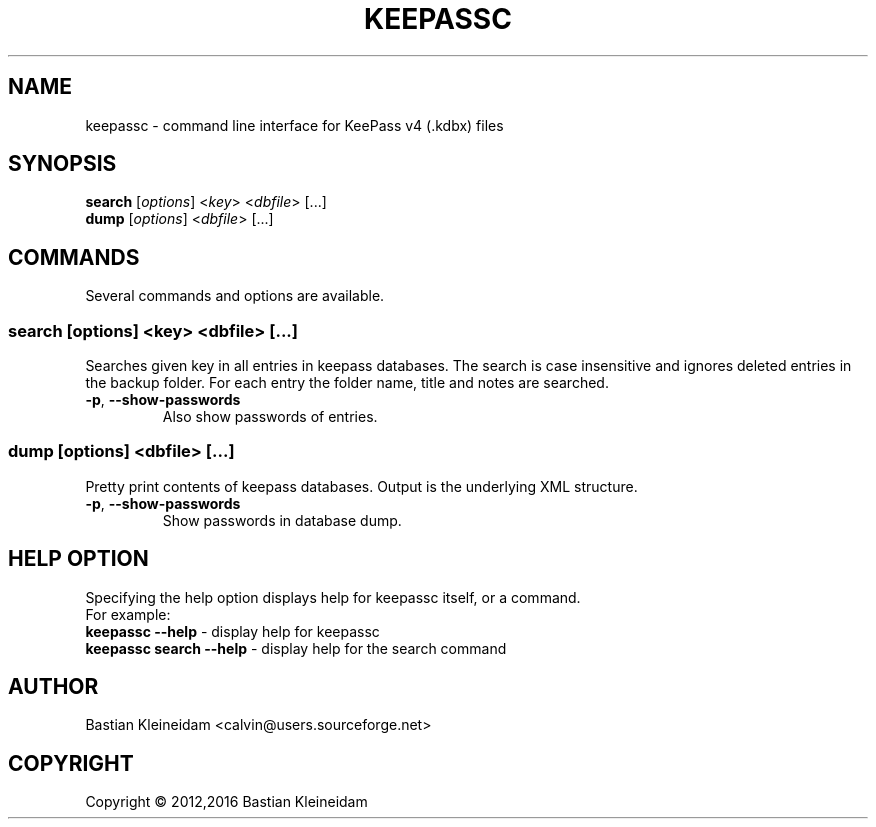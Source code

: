 .TH KEEPASSC "1" "Januar 2016" "keepassc" "KeePass commandline client"
.SH NAME
keepassc - command line interface for KeePass v4 (.kdbx) files
.SH SYNOPSIS
 \fBsearch\fP [\fIoptions\fP] <\fIkey\fP> <\fIdbfile\fP> [...]
 \fBdump\fP [\fIoptions\fP] <\fIdbfile\fP> [...]
.SH COMMANDS
Several commands and options are available.
.SS \fBsearch\fP [\fIoptions\fP] <\fIkey\fP> <\fIdbfile\fP> [...]
Searches given key in all entries in keepass databases.
The search is case insensitive and ignores deleted entries in
the backup folder. For each entry the folder name, title and
notes are searched.
.TP
\fB\-p\fP, \fB\-\-show\-passwords\fP
Also show passwords of entries.
.SS \fBdump\fP [\fIoptions\fP] <\fIdbfile\fP> [...]
Pretty print contents of keepass databases.
Output is the underlying XML structure.
.TP
\fB\-p\fP, \fB\-\-show\-passwords\fP
Show passwords in database dump.
.SH HELP OPTION
Specifying the help option displays help for keepassc itself, or a
command.
.br
For example:
  \fBkeepassc \-\-help\fP - display help for keepassc
  \fBkeepassc search \-\-help\fP - display help for the search command
.SH AUTHOR
Bastian Kleineidam <calvin@users.sourceforge.net>
.SH COPYRIGHT
Copyright \(co 2012,2016 Bastian Kleineidam
